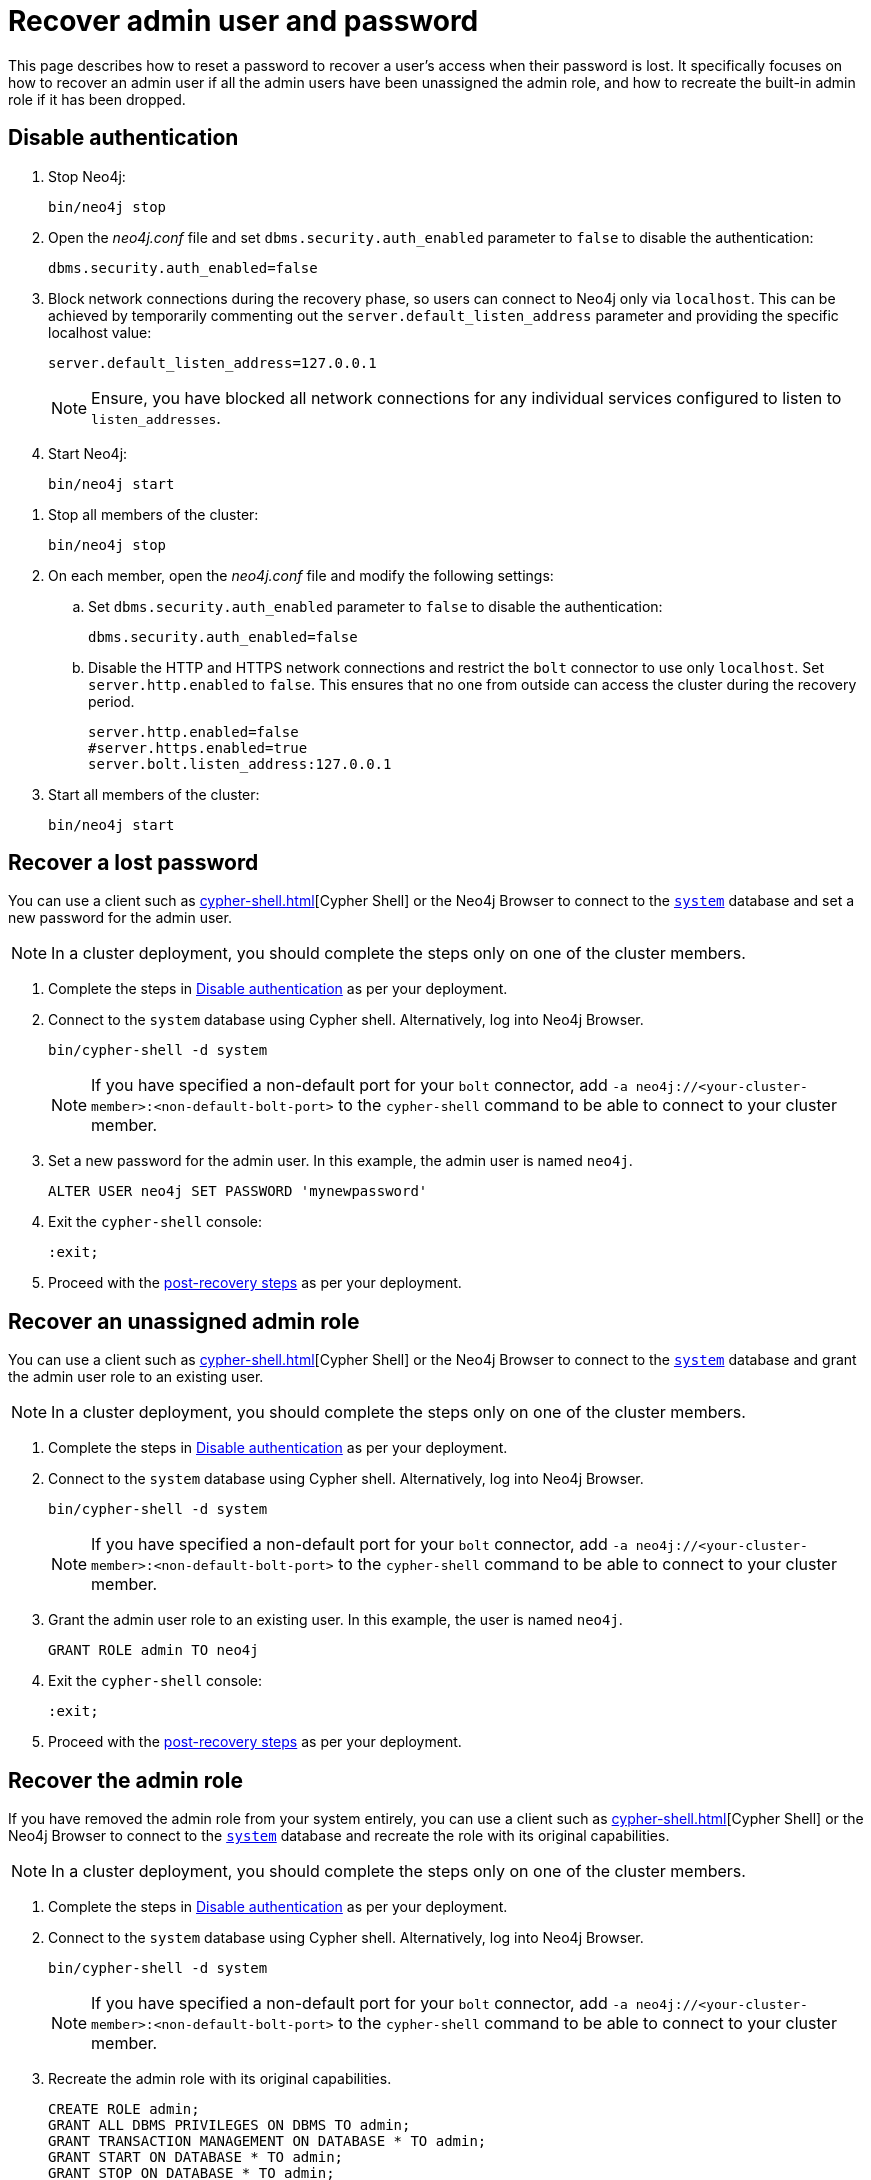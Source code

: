 :description: This page describes how to reset a password to recover a user's access when their password is lost. It specifically focuses on how to recover an admin user if all the admin users have been unassigned the admin role, and how to recreate the built-in admin role if it has been dropped.
[[password-and-user-recovery]]
=  Recover admin user and password

This page describes how to reset a password to recover a user's access when their password is lost.
It specifically focuses on how to recover an admin user if all the admin users have been unassigned the admin role, and how to recreate the built-in admin role if it has been dropped.

[[disable-authentication]]
== Disable authentication

[.tabbed-example]
=====
[.include-with-standalone]
======

. Stop Neo4j:
+
[source, shell]
----
bin/neo4j stop
----
. Open the _neo4j.conf_ file and set `dbms.security.auth_enabled` parameter to `false` to disable the authentication:
+
[source, properties]
----
dbms.security.auth_enabled=false
----

. Block network connections during the recovery phase, so users can connect to Neo4j only via `localhost`.
This can be achieved by temporarily commenting out the `server.default_listen_address` parameter and providing the specific localhost value:
+
[source, properties]
----
server.default_listen_address=127.0.0.1
----
+
[NOTE]
====
Ensure, you have blocked all network connections for any individual services configured to listen to `listen_addresses`.
====
+
. Start Neo4j:
+
[source, shell]
----
bin/neo4j start
----
======
[.include-with-cluster]
======
. Stop all members of the cluster:
+
[source, shell]
----
bin/neo4j stop
----
+
. On each member, open the _neo4j.conf_ file and modify the following settings:
.. Set `dbms.security.auth_enabled` parameter to `false` to disable the authentication:
+
[source, properties]
----
dbms.security.auth_enabled=false
----
+
.. Disable the HTTP and HTTPS network connections and restrict the `bolt` connector to use only `localhost`.
Set `server.http.enabled` to `false`.
This ensures that no one from outside can access the cluster during the recovery period.
+
[source, properties]
----
server.http.enabled=false
#server.https.enabled=true
server.bolt.listen_address:127.0.0.1
----
+
. Start all members of the cluster:
+
[source, shell]
----
bin/neo4j start
----
======
=====

[[password-recovery-for-admin]]
== Recover a lost password

You can use a client such as xref:cypher-shell.adoc[][Cypher Shell] or the Neo4j Browser to connect to the xref:database-administration/index.adoc#manage-databases-system[`system`] database and set a new password for the admin user.

[NOTE]
====
In a cluster deployment, you should complete the steps only on one of the cluster members.
====

. Complete the steps in xref:authentication-authorization/password-and-user-recovery.adoc#disable-authentication[Disable authentication] as per your deployment.
. Connect to the `system` database using Cypher shell.
Alternatively, log into Neo4j Browser.
+
[source, shell]
----
bin/cypher-shell -d system
----
+
[NOTE, role=label--cluster]
====
If you have specified a non-default port for your `bolt` connector, add `-a neo4j://<your-cluster-member>:<non-default-bolt-port>` to the `cypher-shell` command to be able to connect to your cluster member.
====
. Set a new password for the admin user.
In this example, the admin user is named `neo4j`.
+
[source, cypher]
----
ALTER USER neo4j SET PASSWORD 'mynewpassword'
----
. Exit the `cypher-shell` console:
+
[source, shell]
----
:exit;
----
. Proceed with the xref:authentication-authorization/password-and-user-recovery.adoc#post-recovery[post-recovery steps] as per your deployment.

[[recover-unassigned-admin-role]]
== Recover an unassigned admin role

You can use a client such as xref:cypher-shell.adoc[][Cypher Shell] or the Neo4j Browser to connect to the xref:database-administration/index.adoc#manage-databases-system[`system`] database and grant the admin user role to an existing user.

[NOTE]
====
In a cluster deployment, you should complete the steps only on one of the cluster members.
====

. Complete the steps in xref:authentication-authorization/password-and-user-recovery.adoc#disable-authentication[Disable authentication] as per your deployment.
. Connect to the `system` database using Cypher shell.
Alternatively, log into Neo4j Browser.
+
[source, shell]
----
bin/cypher-shell -d system
----
+
[NOTE, role=label--cluster]
====
If you have specified a non-default port for your `bolt` connector, add `-a neo4j://<your-cluster-member>:<non-default-bolt-port>` to the `cypher-shell` command to be able to connect to your cluster member.
====
. Grant the admin user role to an existing user.
In this example, the user is named `neo4j`.
+
[source, cypher]
----
GRANT ROLE admin TO neo4j
----
. Exit the `cypher-shell` console:
+
[source, shell]
----
:exit;
----
. Proceed with the xref:authentication-authorization/password-and-user-recovery.adoc#post-recovery[post-recovery steps] as per your deployment.

[[recover-admin-role]]
== Recover the admin role

If you have removed the admin role from your system entirely, you can use a client such as xref:cypher-shell.adoc[][Cypher Shell] or the Neo4j Browser to connect to the xref:database-administration/index.adoc#manage-databases-system[`system`] database and recreate the role with its original capabilities.

[NOTE]
====
In a cluster deployment, you should complete the steps only on one of the cluster members.
====

. Complete the steps in xref:authentication-authorization/password-and-user-recovery.adoc#disable-authentication[Disable authentication] as per your deployment.
. Connect to the `system` database using Cypher shell.
Alternatively, log into Neo4j Browser.
+
[source, shell]
----
bin/cypher-shell -d system
----
+
[role=label--cluster]
[NOTE]
====
If you have specified a non-default port for your `bolt` connector, add `-a neo4j://<your-cluster-member>:<non-default-bolt-port>` to the `cypher-shell` command to be able to connect to your cluster member.
====
. Recreate the admin role with its original capabilities.
+
[source, cypher]
----
CREATE ROLE admin;
GRANT ALL DBMS PRIVILEGES ON DBMS TO admin;
GRANT TRANSACTION MANAGEMENT ON DATABASE * TO admin;
GRANT START ON DATABASE * TO admin;
GRANT STOP ON DATABASE * TO admin;
GRANT MATCH {*} ON GRAPH * TO admin;
GRANT WRITE ON GRAPH * TO admin;
GRANT ALL ON DATABASE * TO admin;
----
. Grant the admin user role to an existing user.
+
[NOTE]
====
Before running the `:exit` command, we suggest granting the newly created role to a user.
Although this is optional, without this step you will have only collected all admin privileges in a role that no one is assigned to.

To grant the role to a user (assuming your existing user is named `neo4j`), you can run `GRANT ROLE admin TO neo4j;`
====
. Exit the `cypher-shell` console:
+
[source, shell]
----
:exit;
----
. Proceed with the xref:authentication-authorization/password-and-user-recovery.adoc#post-recovery[post-recovery steps] as per your deployment.

[[post-recovery]]
== Post-recovery steps

[.tabbed-example]
=====
[.include-with-standalone]
======

. Stop Neo4j:
+
[source, shell]
----
bin/neo4j stop
----
. Enable the authentication and restore your Neo4j to its original configuration (See xref:authentication-authorization/password-and-user-recovery.adoc#disable-authentication[Disable authentication]).
. Start Neo4j:
+
[source, shell]
----
bin/neo4j start
----
======
[.include-with-cluster]
======
. Stop the cluster members.
+
[source, shell]
----
bin/neo4j stop
----
+
. Enable the authentication and restore each cluster member to its original configuration (See xref:authentication-authorization/password-and-user-recovery.adoc#disable-authentication[Disable authentication]).
. Start the cluster (all cluster members):
+
[source, shell]
----
bin/neo4j start
----
======
=====
